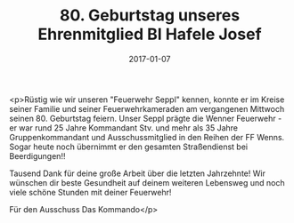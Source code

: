 #+TITLE: 80. Geburtstag unseres Ehrenmitglied BI Hafele Josef
#+DATE: 2017-01-07
#+FACEBOOK_URL: https://facebook.com/ffwenns/posts/1379275382147583

<p>Rüstig wie wir unseren "Feuerwehr Seppl" kennen, konnte er im Kreise seiner Familie und seiner Feuerwehrkameraden am vergangenen Mittwoch seinen 80. Geburtstag feiern. Unser Seppl prägte die Wenner Feuerwehr - er war rund 25 Jahre Kommandant Stv. und mehr als 35 Jahre Gruppenkommandant und Ausschussmitglied in den Reihen der FF Wenns. Sogar heute noch übernimmt er den gesamten Straßendienst bei Beerdigungen!!

Tausend Dank für deine große Arbeit über die letzten Jahrzehnte! Wir wünschen dir beste Gesundheit auf deinem weiteren Lebensweg und noch viele schöne Stunden mit deiner Feuerwehr!

Für den Ausschuss
Das Kommando</p>
